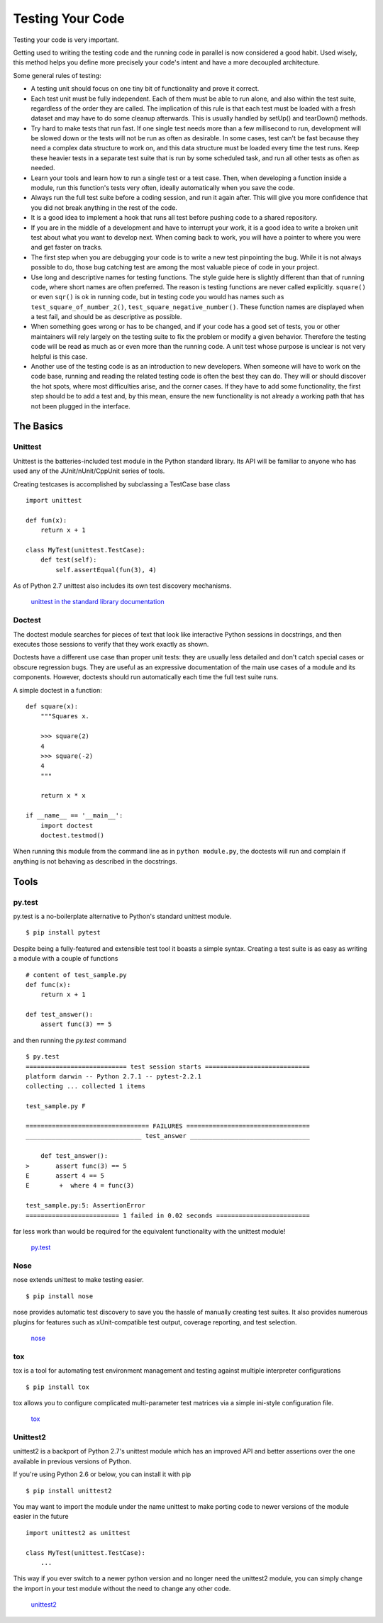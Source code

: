 Testing Your Code
=====================

Testing your code is very important.

Getting used to writing the testing code and the running code in parallel is
now considered a good habit. Used wisely, this method helps you define more
precisely your code's intent and have a more decoupled architecture.

Some general rules of testing:

- A testing unit should focus on one tiny bit of functionality and prove it
  correct.

- Each test unit must be fully independent. Each of them must be able to run
  alone, and also within the test suite, regardless of the order they are called.
  The implication of this rule is that each test must be loaded with a fresh
  dataset and may have to do some cleanup afterwards. This is usually
  handled by setUp() and tearDown() methods.

- Try hard to make tests that run fast. If one single test needs more than a
  few millisecond to run, development will be slowed down or the tests will not
  be run as often as desirable. In some cases, test can't be fast because they
  need a complex data structure to work on, and this data structure must be
  loaded every time the test runs. Keep these heavier tests in a separate test
  suite that is run by some scheduled task, and run all other tests as often
  as needed.

- Learn your tools and learn how to run a single test or a test case. Then,
  when developing a function inside a module, run this function's tests very
  often, ideally automatically when you save the code.

- Always run the full test suite before a coding session, and run it again
  after. This will give you more confidence that you did not break anything in
  the rest of the code.

- It is a good idea to implement a hook that runs all test before pushing code
  to a shared repository.

- If you are in the middle of a development and have to interrupt your work, it
  is a good idea to write a broken unit test about what you want to develop next.
  When coming back to work, you will have a pointer to where you were and get
  faster on tracks.

- The first step when you are debugging your code is to write a new test
  pinpointing the bug. While it is not always possible to do, those bug
  catching test are among the most valuable piece of code in your project.

- Use long and descriptive names for testing functions. The style guide here is
  slightly different than that of running code, where short names are often
  preferred. The reason is testing functions are never called explicitly.
  ``square()`` or even ``sqr()`` is ok in running code, but in testing code you
  would has names such as ``test_square_of_number_2()``,
  ``test_square_negative_number()``. These function names are displayed when a
  test fail, and should be as descriptive as possible.

- When something goes wrong or has to be changed, and if your code has a good
  set of tests, you or other maintainers will rely largely on the testing suite
  to fix the problem or modify a given behavior. Therefore the testing code will
  be read as much as or even more than the running code. A unit test whose
  purpose is unclear is not very helpful is this case.

- Another use of the testing code is as an introduction to new developers. When
  someone will have to work on the code base, running and reading the related
  testing code is often the best they can do. They will or should discover the
  hot spots, where most difficulties arise, and the corner cases. If they have
  to add some functionality, the first step should be to add a test and, by this
  mean, ensure the new functionality is not already a working path that has not
  been plugged in the interface.

The Basics
::::::::::


Unittest
--------

Unittest is the batteries-included test module in the Python standard library.
Its API will be familiar to anyone who has used any of the JUnit/nUnit/CppUnit
series of tools.

Creating testcases is accomplished by subclassing a TestCase base class

::

    import unittest

    def fun(x):
        return x + 1

    class MyTest(unittest.TestCase):
        def test(self):
            self.assertEqual(fun(3), 4)

As of Python 2.7 unittest also includes its own test discovery mechanisms.

    `unittest in the standard library documentation <http://docs.python.org/library/unittest.html>`_


Doctest
-------

The doctest module searches for pieces of text that look like interactive
Python sessions in docstrings, and then executes those sessions to verify that
they work exactly as shown.

Doctests have a different use case than proper unit tests: they are usually
less detailed and don't catch special cases or obscure regression bugs. They
are useful as an expressive documentation of the main use cases of a module and
its components. However, doctests should run automatically each time the full
test suite runs.

A simple doctest in a function:

::

    def square(x):
        """Squares x.

        >>> square(2)
        4
        >>> square(-2)
        4
        """

        return x * x

    if __name__ == '__main__':
        import doctest
        doctest.testmod()

When running this module from the command line as in ``python module.py``, the
doctests will run and complain if anything is not behaving as described in the
docstrings.

Tools
:::::


py.test
-------

py.test is a no-boilerplate alternative to Python's standard unittest module.

::

    $ pip install pytest

Despite being a fully-featured and extensible test tool it boasts a simple
syntax. Creating a test suite is as easy as writing a module with a couple of
functions

::

    # content of test_sample.py
    def func(x):
        return x + 1

    def test_answer():
        assert func(3) == 5

and then running the `py.test` command

::

    $ py.test
    =========================== test session starts ============================
    platform darwin -- Python 2.7.1 -- pytest-2.2.1
    collecting ... collected 1 items

    test_sample.py F

    ================================= FAILURES =================================
    _______________________________ test_answer ________________________________

        def test_answer():
    >       assert func(3) == 5
    E       assert 4 == 5
    E        +  where 4 = func(3)

    test_sample.py:5: AssertionError
    ========================= 1 failed in 0.02 seconds =========================

far less work than would be required for the equivalent functionality with the
unittest module!

    `py.test <http://pytest.org/latest/>`_


Nose
----

nose extends unittest to make testing easier.


::

    $ pip install nose

nose provides automatic test discovery to save you the hassle of manually
creating test suites. It also provides numerous plugins for features such as
xUnit-compatible test output, coverage reporting, and test selection.

    `nose <http://readthedocs.org/docs/nose/en/latest/>`_


tox
---

tox is a tool for automating test environment management and testing against
multiple interpreter configurations

::

    $ pip install tox

tox allows you to configure complicated multi-parameter test matrices via a
simple ini-style configuration file.

    `tox <http://tox.testrun.org/latest/>`_

Unittest2
---------

unittest2 is a backport of Python 2.7's unittest module which has an improved
API and better assertions over the one available in previous versions of Python.

If you're using Python 2.6 or below, you can install it with pip

::

    $ pip install unittest2

You may want to import the module under the name unittest to make porting code
to newer versions of the module easier in the future

::

    import unittest2 as unittest

    class MyTest(unittest.TestCase):
        ...

This way if you ever switch to a newer python version and no longer need the
unittest2 module, you can simply change the import in your test module without
the need to change any other code.

    `unittest2 <http://pypi.python.org/pypi/unittest2>`_


